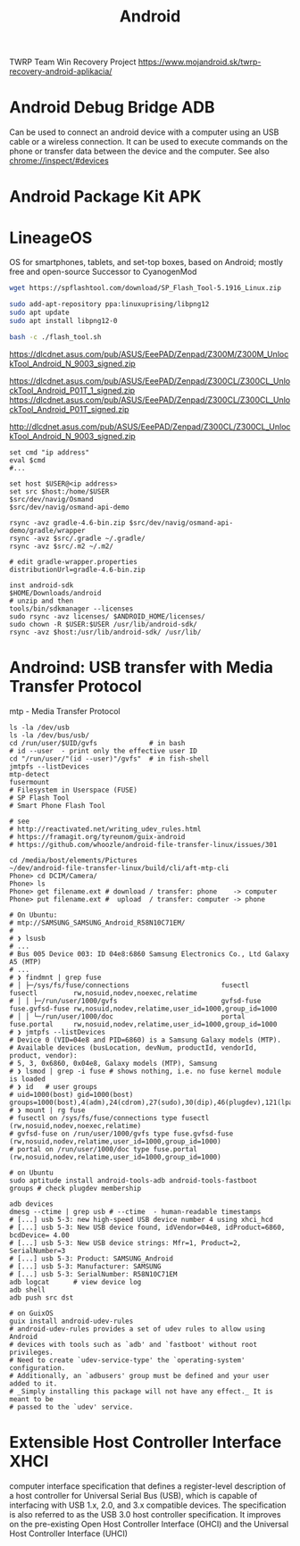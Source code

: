:PROPERTIES:
:ID:       8ca6cd71-b358-47d1-98f2-f8a3cfb351b7
:END:
#+title: Android

TWRP
Team Win Recovery Project
https://www.mojandroid.sk/twrp-recovery-android-aplikacia/

* Android Debug Bridge ADB
Can be used to connect an android device with a computer using an USB cable or a
wireless connection. It can be used to execute commands on the phone or transfer
data between the device and the computer.
See also chrome://inspect/#devices

* Android Package Kit APK

* LineageOS
OS for smartphones, tablets, and set-top boxes, based on Android; mostly free and open-source
Successor to CyanogenMod


#+BEGIN_SRC bash :results output
wget https://spflashtool.com/download/SP_Flash_Tool-5.1916_Linux.zip

sudo add-apt-repository ppa:linuxuprising/libpng12
sudo apt update
sudo apt install libpng12-0

bash -c ./flash_tool.sh
#+END_SRC


https://dlcdnet.asus.com/pub/ASUS/EeePAD/Zenpad/Z300M/Z300M_UnlockTool_Android_N_9003_signed.zip

https://dlcdnet.asus.com/pub/ASUS/EeePAD/Zenpad/Z300CL/Z300CL_UnlockTool_Android_P01T_1_signed.zip
https://dlcdnet.asus.com/pub/ASUS/EeePAD/Zenpad/Z300CL/Z300CL_UnlockTool_Android_P01T_signed.zip


http://dlcdnet.asus.com/pub/ASUS/EeePAD/Zenpad/Z300CL/Z300CL_UnlockTool_Android_N_9003_signed.zip

#+BEGIN_SRC shell
  set cmd "ip address"
  eval $cmd
  #...

  set host $USER@<ip address>
  set src $host:/home/$USER
  $src/dev/navig/Osmand
  $src/dev/navig/osmand-api-demo

  rsync -avz gradle-4.6-bin.zip $src/dev/navig/osmand-api-demo/gradle/wrapper
  rsync -avz $src/.gradle ~/.gradle/
  rsync -avz $src/.m2 ~/.m2/

  # edit gradle-wrapper.properties
  distributionUrl=gradle-4.6-bin.zip

  inst android-sdk
  $HOME/Downloads/android
  # unzip and then
  tools/bin/sdkmanager --licenses
  sudo rsync -avz licenses/ $ANDROID_HOME/licenses/
  sudo chown -R $USER:$USER /usr/lib/android-sdk/
  rsync -avz $host:/usr/lib/android-sdk/ /usr/lib/
#+END_SRC

* Androind: USB transfer with Media Transfer Protocol
  mtp - Media Transfer Protocol
#+BEGIN_SRC shell
  ls -la /dev/usb
  ls -la /dev/bus/usb/
  cd /run/user/$UID/gvfs             # in bash
  # id --user  - print only the effective user ID
  cd "/run/user/"(id --user)"/gvfs"  # in fish-shell
  jmtpfs --listDevices
  mtp-detect
  fusermount
  # Filesystem in Userspace (FUSE)
  # SP Flash Tool
  # Smart Phone Flash Tool

  # see
  # http://reactivated.net/writing_udev_rules.html
  # https://framagit.org/tyreunom/guix-android
  # https://github.com/whoozle/android-file-transfer-linux/issues/301

  cd /media/bost/elements/Pictures
  ~/dev/android-file-transfer-linux/build/cli/aft-mtp-cli
  Phone> cd DCIM/Camera/
  Phone> ls
  Phone> get filename.ext # download / transfer: phone    -> computer
  Phone> put filename.ext #  upload  / transfer: computer -> phone

  # On Ubuntu:
  # mtp://SAMSUNG_SAMSUNG_Android_R58N10C71EM/
  #
  # ❯ lsusb
  # ...
  # Bus 005 Device 003: ID 04e8:6860 Samsung Electronics Co., Ltd Galaxy A5 (MTP)
  # ...
  # ❯ findmnt | grep fuse
  # │ ├─/sys/fs/fuse/connections                       fusectl                fusectl         rw,nosuid,nodev,noexec,relatime
  # │ │ ├─/run/user/1000/gvfs                          gvfsd-fuse             fuse.gvfsd-fuse rw,nosuid,nodev,relatime,user_id=1000,group_id=1000
  # │ │ └─/run/user/1000/doc                           portal                 fuse.portal     rw,nosuid,nodev,relatime,user_id=1000,group_id=1000
  # ❯ jmtpfs --listDevices
  # Device 0 (VID=04e8 and PID=6860) is a Samsung Galaxy models (MTP).
  # Available devices (busLocation, devNum, productId, vendorId, product, vendor):
  # 5, 3, 0x6860, 0x04e8, Galaxy models (MTP), Samsung
  # ❯ lsmod | grep -i fuse # shows nothing, i.e. no fuse kernel module is loaded
  # ❯ id   # user groups
  # uid=1000(bost) gid=1000(bost) groups=1000(bost),4(adm),24(cdrom),27(sudo),30(dip),46(plugdev),121(lpadmin),132(lxd),133(sambashare),138(libvirt),998(docker)
  # ❯ mount | rg fuse
  # fusectl on /sys/fs/fuse/connections type fusectl (rw,nosuid,nodev,noexec,relatime)
  # gvfsd-fuse on /run/user/1000/gvfs type fuse.gvfsd-fuse (rw,nosuid,nodev,relatime,user_id=1000,group_id=1000)
  # portal on /run/user/1000/doc type fuse.portal (rw,nosuid,nodev,relatime,user_id=1000,group_id=1000)
#+END_SRC

#+BEGIN_SRC shell
  # on Ubuntu
  sudo aptitude install android-tools-adb android-tools-fastboot
  groups # check plugdev membership

  adb devices
  dmesg --ctime | grep usb # --ctime  - human-readable timestamps
  # [...] usb 5-3: new high-speed USB device number 4 using xhci_hcd
  # [...] usb 5-3: New USB device found, idVendor=04e8, idProduct=6860, bcdDevice= 4.00
  # [...] usb 5-3: New USB device strings: Mfr=1, Product=2, SerialNumber=3
  # [...] usb 5-3: Product: SAMSUNG_Android
  # [...] usb 5-3: Manufacturer: SAMSUNG
  # [...] usb 5-3: SerialNumber: R58N10C71EM
  adb logcat      # view device log
  adb shell
  adb push src dst

  # on GuixOS
  guix install android-udev-rules
  # android-udev-rules provides a set of udev rules to allow using Android
  # devices with tools such as `adb' and `fastboot' without root privileges.
  # Need to create `udev-service-type' the `operating-system' configuration.
  # Additionally, an `adbusers' group must be defined and your user added to it.
  # _Simply installing this package will not have any effect._ It is meant to be
  # passed to the `udev' service.
#+END_SRC

* Extensible Host Controller Interface XHCI
computer interface specification that defines a register-level description of a
host controller for Universal Serial Bus (USB), which is capable of interfacing
with USB 1.x, 2.0, and 3.x compatible devices. The specification is also
referred to as the USB 3.0 host controller specification. It improves on the
pre-existing Open Host Controller Interface (OHCI) and the Universal Host
Controller Interface (UHCI)
